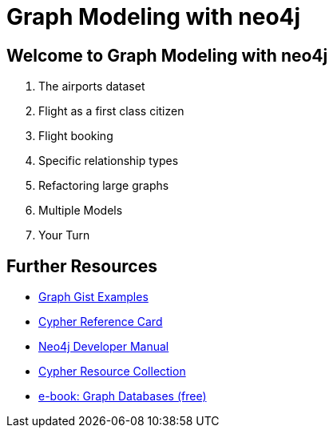= Graph Modeling with neo4j

== Welcome to Graph Modeling with neo4j

. pass:a[<a play-topic='{guides}/01_flight_dataset.html'>The airports dataset</a>]
. pass:a[<a play-topic='{guides}/02_flight.html'>Flight as a first class citizen</a>]
. pass:a[<a play-topic='{guides}/03_flight_booking.html'>Flight booking</a>]
. pass:a[<a play-topic='{guides}/04_specific_relationship_types.html'>Specific relationship types</a>]
. pass:a[<a play-topic='{guides}/05_refactoring_large_graphs.html'>Refactoring large graphs</a>]
. pass:a[<a play-topic='{guides}/06_multiple_models.html'>Multiple Models</a>]
. pass:a[<a play-topic='{guides}/07_your_turn.html'>Your Turn</a>]

== Further Resources

* http://neo4j.com/graphgists[Graph Gist Examples]
* http://neo4j.com/docs/stable/cypher-refcard/[Cypher Reference Card]
* http://neo4j.com/docs/developer-manual/current/#cypher-query-lang[Neo4j Developer Manual]
* http://neo4j.com/developer/resources#_neo4j_cypher_resources[Cypher Resource Collection]
* http://graphdatabases.com[e-book: Graph Databases (free)]
